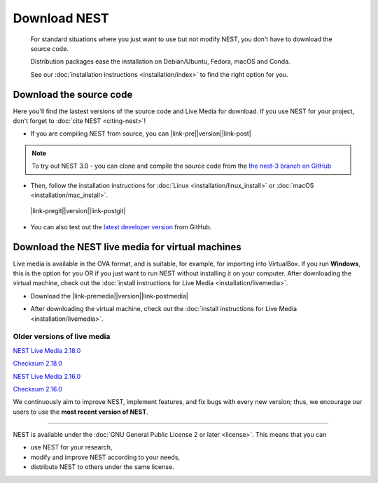 Download NEST
===================

.. pull-quote::

      For standard situations where you just want to use but not modify
      NEST, you don't have to download the source code.

      Distribution packages ease the installation on Debian/Ubuntu,
      Fedora, macOS and Conda.

      See our :doc:`installation instructions <installation/index>` to
      find the right option for you.

Download the source code
-------------------------

Here you'll find the lastest versions of the source code and Live Media for download.
If you use NEST for your project, don't forget to :doc:`cite NEST <citing-nest>`!


* If you are compiling NEST from source, you can |link-pre|\ |version|\ |link-post|

.. |link-pre| raw:: html

    <a href="https://github.com/nest/nest-simulator/archive/v

.. |link-post| raw:: html

    .tar.gz">download the latest release here</a>

.. note::

 To try out NEST 3.0 - you can clone and compile the source code from the `the nest-3 branch on GitHub <https://github.com/nest/nest-simulator/tree/nest-3>`_

* Then, follow the installation instructions for :doc:`Linux <installation/linux_install>` or :doc:`macOS <installation/mac_install>`.

 |link-pregit|\ |version|\ |link-postgit|

.. |link-pregit| raw:: html

   <a href="https://github.com/nest/nest-simulator/releases/tag/v

.. |link-postgit| raw:: html

    ">Get the release notes here </a>

* You can also test out the `latest developer version <https://github.com/nest/nest-simulator>`_ from GitHub.


.. seealso::

   Previous versions and associated release notes can be found at
   https://github.com/nest/nest-simulator/releases/

.. _download_livemedia:

Download the NEST live media for virtual machines
--------------------------------------------------

Live media is available in the OVA format, and is suitable, for example, for importing into VirtualBox.
If you run **Windows**, this is the option for you OR if you just want to run NEST without installing it on your computer.
After downloading the virtual machine, check out the :doc:`install instructions for Live Media <installation/livemedia>`.


* Download the |link-premedia|\ |version|\ |link-postmedia|

.. |link-premedia| raw:: html

    <a href="https://nest-simulator.org/downloads/gplreleases/lubuntu-18.04_nest-

.. |link-postmedia|  raw:: html

     .ova">latest release of live media </a>

* After downloading the virtual machine, check out the :doc:`install instructions for Live Media <installation/livemedia>`.


Older versions of live media
~~~~~~~~~~~~~~~~~~~~~~~~~~~~~

`NEST Live Media 2.18.0 <https://nest-simulator.org/downloads/gplreleases/lubuntu-18.04_nest-2.18.0.ova>`_

`Checksum 2.18.0 <https://nest-simulator.org/downloads/gplreleases/lubuntu-18.04_nest-2.18.0.ova.sha512sum>`_

`NEST Live Media 2.16.0 <https://nest-simulator.org/downloads/gplreleases/lubuntu-18.04_nest-2.16.0.ova>`_

`Checksum 2.16.0 <https://nest-simulator.org/downloads/gplreleases/lubuntu-18.04_nest-2.16.0.ova.sha512sum>`_

We continuously aim to improve NEST, implement features, and fix bugs with every new version;
thus, we encourage our users to use the **most recent version of NEST**.


----

NEST is available under the :doc:`GNU General Public License 2 or later <license>`. This means that you can

-  use NEST for your research,
-  modify and improve NEST according to your needs,
-  distribute NEST to others under the same license.

